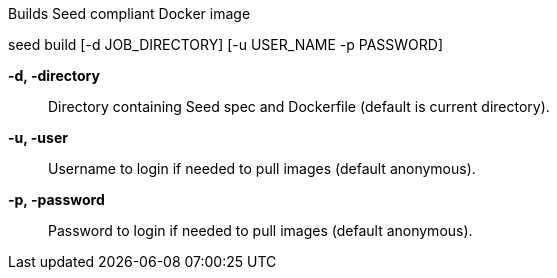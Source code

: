 Builds Seed compliant Docker image 

seed build [-d JOB_DIRECTORY] [-u USER_NAME -p PASSWORD]

*-d, -directory* ::
    Directory containing Seed spec and Dockerfile (default is current directory).
    
*-u, -user* ::
    Username to login if needed to pull images (default anonymous).

*-p, -password* ::
    Password to login if needed to pull images (default anonymous).

